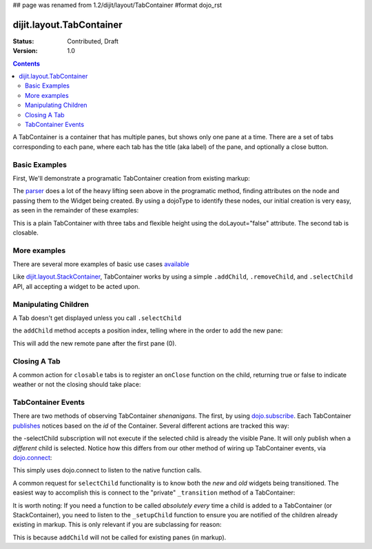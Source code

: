 ## page was renamed from 1.2/dijit/layout/TabContainer
#format dojo_rst

dijit.layout.TabContainer
=========================

:Status: Contributed, Draft
:Version: 1.0

.. contents::
   :depth: 3

A TabContainer is a container that has multiple panes, but shows only one pane at a time. There are a set of tabs corresponding to each pane, where each tab has the title (aka label) of the pane, and optionally a close button.

Basic Examples
--------------

First, We'll demonstrate a programatic TabContainer creation from existing markup:

.. cv-compound::
 
  As a simple example, we'll use `dojo.query <dojo/query>`_ to find and create the ContentPanes used in the TabContainer

  .. cv:: javascript

    <script type="text/javascript">
    dojo.require("dijit.layout.TabContainer");
    dojo.require("dijit.layout.ContentPane");
    dojo.addOnLoad(function(){
        dojo.query(".tc1cp").forEach(function(n){
            new dijit.layout.ContentPane({
                // just pass a title: attribute, this, we're stealing from the node
                title: dojo.attr(n,"title") 
            }, n);
        });
        var tc = new dijit.layout.TabContainer({
            style: dojo.attr("tc1-prog", "style") 
        },"tc1-prog");
        tc.startup(); 
    });
    </script>

  The html is very simple

  .. cv:: html

    <div id="tc1-prog" style="width: 100%; height: 100px;">
      <div class="tc1cp" title="My first tab">
        Lorem ipsum and all around...
      </div>
      <div class="tc1cp" title="My second tab">
        Lorem ipsum and all around - second...
      </div>
      <div class="tc1cp" title="My last tab">
        Lorem ipsum and all around - last...
      </div>
    </div>


The `parser </dojo/parser>`_ does a lot of the heavy lifting seen above in the programatic method, finding attributes on the node and passing them to the Widget being created. By using a dojoType to identify these nodes, our initial creation is very easy, as seen in the remainder of these examples: 

.. cv-compound::

  This is a plain TabContainer with three tabs and fixed height. The third tab is closable

  .. cv:: javascript

    <script type="text/javascript">
    dojo.require("dijit.layout.TabContainer");
    dojo.require("dijit.layout.ContentPane");
    </script>

  The html is very simple

  .. cv:: html

    <div dojoType="dijit.layout.TabContainer" style="width: 100%; height: 100px;">
      <div dojoType="dijit.layout.ContentPane" title="My first tab" selected="true">
        Lorem ipsum and all around...
      </div>
      <div dojoType="dijit.layout.ContentPane" title="My second tab">
        Lorem ipsum and all around - second...
      </div>
      <div dojoType="dijit.layout.ContentPane" title="My last tab" closable="true">
        Lorem ipsum and all around - last...
      </div>
    </div>

This is a plain TabContainer with three tabs and flexible height using the doLayout="false" attribute. The second tab is closable.

.. cv-compound::

  .. cv:: javascript

    <script type="text/javascript">
    dojo.require("dijit.layout.TabContainer");
    dojo.require("dijit.layout.ContentPane");
    </script>

  The html is very simple

  .. cv :: html
    
    <!-- this div is only for documentation purpose, in real development environments, just take it out -->
    <div style="height: 100px;">

      <div dojoType="dijit.layout.TabContainer" style="width: 100%;" doLayout="false">
        <div dojoType="dijit.layout.ContentPane" title="My first tab" selected="true">
          Lorem ipsum and all around...
        </div>
        <div dojoType="dijit.layout.ContentPane" title="My second tab" closable="true">
          Lorem ipsum and all around - second...
          <br />
          Hmmm expanding tabs......
        </div>
        <div dojoType="dijit.layout.ContentPane" title="My last tab">
          Lorem ipsum and all around - last...
          <br />
          <br />
          <br />
          Hmmm even more expanding tabs......
        </div>
      </div>

    <!-- end of the div -->
    </div>

More examples
-------------

There are several more examples of basic use cases `available <TabContainer-examples>`_ 

Like `dijit.layout.StackContainer </dijit/layout/StackContainer>`_, TabContainer works by using a simple ``.addChild``, ``.removeChild``, and ``.selectChild`` API, all accepting a widget to be acted upon. 

Manipulating Children
---------------------

.. code-block :: javascript 
  :linenos:

  var tabs = dijit.byId("myTabContainer");
  var pane = new dijit.layout.ContentPane({ title:"Remote Content", href:"remote.html" });
  tabs.addChild(pane);

A Tab doesn't get displayed unless you call ``.selectChild``

.. code-block :: javascript 
  :linenos:

  var tabs = dijit.byId("myTabContainer");
  var pane = new dijit.layout.ContentPane({ title:"Remote Content", href:"remote.html" });
  tabs.addChild(pane);
  tabs.selectChild(pane);

the ``addChild`` method accepts a position index, telling where in the order to add the new pane:

.. code-block :: javascript 
  :linenos:

  var tabs = dijit.byId("myTabContainer");
  var pane = new dijit.layout.ContentPane({ title:"Remote Content", href:"remote.html" });
  tabs.addChild(pane,1);

This will add the new remote pane after the first pane (0).

Closing A Tab 
-------------

A common action for ``closable`` tabs is to register an ``onClose`` function on the child, returning true or false to indicate weather or not the closing should take place:

.. cv-compound::

  .. cv:: javascript

    <script type="text/javascript">
    dojo.require("dijit.layout.TabContainer");
    dojo.require("dijit.layout.ContentPane");
    dojo.addOnLoad(function(){
        var tabs = dijit.byId("onClose-ex");
        var closablePane = new dijit.layout.ContentPane({
            title:"Close Me",
            closable: true, 
            onClose: function(){
               // confirm() returns true or false, so return that.
               return confirm("Do you really want to Close this?");
            }
        });
        tabs.addChild(closablePane);
    });
    </script>

  You can, of course, attach the onClose function directly on a pane as well:

  .. cv :: html
    
    <div style="height: 100px;">

      <div id="onClose-ex" dojoType="dijit.layout.TabContainer" style="width: 100%;" doLayout="false">
        <div dojoType="dijit.layout.ContentPane" title="My first tab" selected="true">
          Lorem ipsum and all around...
        </div>
        <div dojoType="dijit.layout.ContentPane" title="Other Closable" closable="true" onClose="return confirm('really?');">
            ... I have an in-line onClose
        </div>
      </div>

    </div>


TabContainer Events
-------------------

There are two methods of observing TabContainer *shenanigans*. The first, by using `dojo.subscribe </dojo/subscribe>`_. Each TabContainer `publishes </dojo/publish>`_ notices based on the *id* of the Container. Several different actions are tracked this way:

.. code-block :: javascript
  :linenos:

  // assuming our tabContainer has id="bar"
  dojo.subscribe("bar-selectChild", function(child){ 
      console.log("A new child was selected:", child); 
  });

  dojo.subscribe("bar-addChild", function(child){
      console.log("A child was added:", child);
  });

  dojo.subscribe("bar-removeChild", function(child){
      console.log("Child is gone: ", child); // but not destroyed!
  });

the -selectChild subscription will not execute if the selected child is already the visible Pane. It will only publish when a *different* child is selected. Notice how this differs from our other method of wiring up TabContainer events, via `dojo.connect </dojo/connect>`_:

.. code-block :: javascript
  :linenos:

  // assuming the same id="bar" TabContainer
  var tabs = dijit.byId("bar");
  
  dojo.connect(tabs,"selectChild",function(child){ 
      console.log("called anytime selectChild is");
  });
  dojo.connect(tabs,"addChild",function(child){
      console.log("just added: ", child);
  });


This simply uses dojo.connect to listen to the native function calls. 

A common request for ``selectChild`` functionality is to know both the *new* and *old* widgets being transitioned. The easiest way to accomplish this is connect to the "private" ``_transition`` method of a TabContainer:

.. code-block :: javascript
  :linenos:

  var tabs = dijit.byId("tabs");
  dojo.connect(tabs,"_transition", function(newPage, oldPage){ 
      console.log("I was showing: ", oldPage || "nothing");
      console.log("I am now showing: ", newPage);
  });

It is worth noting: If you need a function to be called *absolutely every* time a child is added to a TabContainer (or StackContainer), you need to listen to the ``_setupChild`` function to ensure you are notified of the children already existing in markup. This is only relevant if you are subclassing for reason:

.. code-block :: javascript
  :linenos:
 
  dojo.declare("my.TabContainer", dijit.layout.TabContainer, {
      _setupChild: function(child){ 
           this.inherited(arguments);
           console.log("I've seen: ", child);
      }
  });
  
This is because ``addChild`` will not be called for existing panes (in markup).

 
